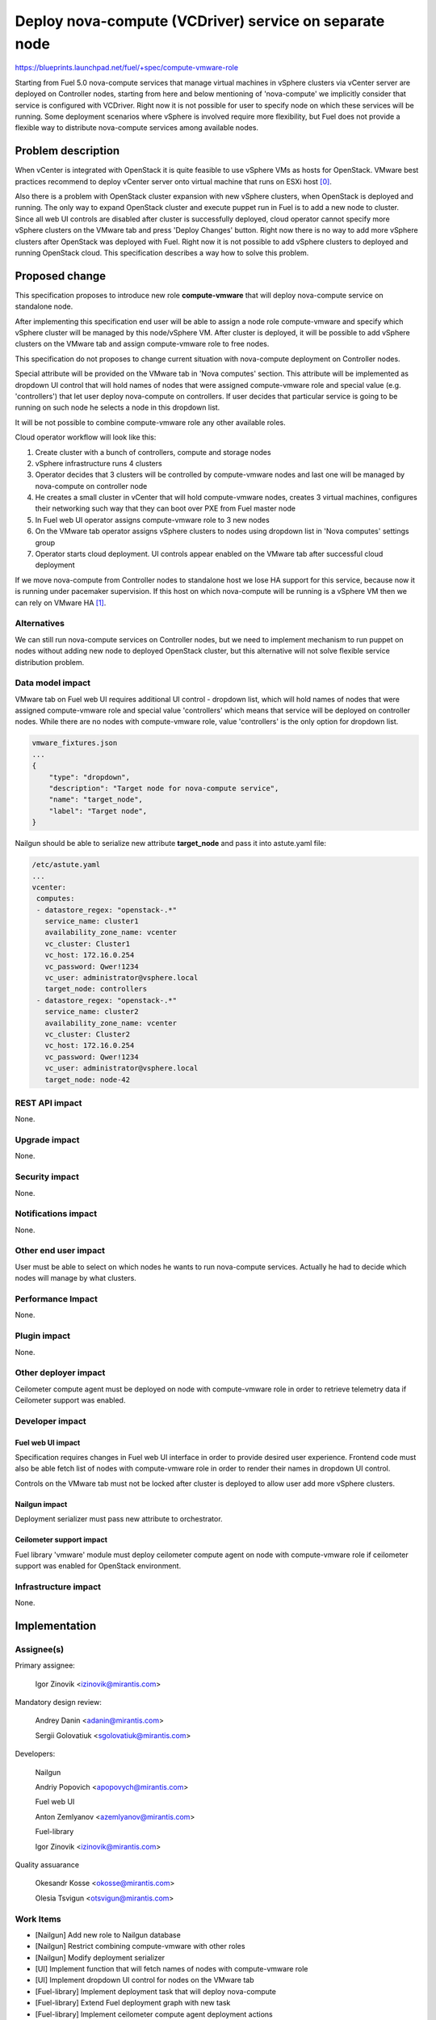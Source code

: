 ..
 This work is licensed under a Creative Commons Attribution 3.0 Unported
 License.

 http://creativecommons.org/licenses/by/3.0/legalcode

=======================================================
Deploy nova-compute (VCDriver) service on separate node
=======================================================

https://blueprints.launchpad.net/fuel/+spec/compute-vmware-role

Starting from Fuel 5.0 nova-compute services that manage virtual machines in
vSphere clusters via vCenter server are deployed on Controller nodes, starting
from here and below mentioning of 'nova-compute' we implicitly consider that
service is configured with VCDriver.  Right now it is not possible for user to
specify node on which these services will be running.  Some deployment
scenarios where vSphere is involved require more flexibility, but Fuel does not
provide a flexible way to distribute nova-compute services among available
nodes.


Problem description
===================

When vCenter is integrated with OpenStack it is quite feasible to use vSphere
VMs as hosts for OpenStack.  VMware best practices recommend to deploy vCenter
server onto virtual machine that runs on ESXi host [0]_.

Also there is a problem with OpenStack cluster expansion with new vSphere
clusters, when OpenStack is deployed and running.  The only way to expand
OpenStack cluster and execute puppet run in Fuel is to add a new node to
cluster.  Since all web UI controls are disabled after cluster is successfully
deployed, cloud operator cannot specify more vSphere clusters on the VMware tab
and press 'Deploy Changes' button.  Right now there is no way to add more
vSphere clusters after OpenStack was deployed with Fuel.  Right now it is not
possible to add vSphere clusters to deployed and running OpenStack cloud. This
specification describes a way how to solve this problem.


Proposed change
===============

This specification proposes to introduce new role **compute-vmware** that will
deploy nova-compute service on standalone node.

After implementing this specification end user will be able to assign a node
role compute-vmware and specify which vSphere cluster will be managed by
this node/vSphere VM.  After cluster is deployed, it will be possible to add
vSphere clusters on the VMware tab and assign compute-vmware role to free
nodes.

This specification do not proposes to change current situation with
nova-compute deployment on Controller nodes.

Special attribute will be provided on the VMware tab in 'Nova computes'
section.  This attribute will be implemented as dropdown UI control that will
hold names of nodes that were assigned compute-vmware role and special value
(e.g. 'controllers') that let user deploy nova-compute on controllers.  If user
decides that particular service is going to be running on such node he selects
a node in this dropdown list.

It will be not possible to combine compute-vmware role any other available
roles.

Cloud operator workflow will look like this:

#. Create cluster with a bunch of controllers, compute and storage nodes

#. vSphere infrastructure runs 4 clusters

#. Operator decides that 3 clusters will be controlled by compute-vmware
   nodes and last one will be managed by nova-compute on controller node

#. He creates a small cluster in vCenter that will hold compute-vmware
   nodes, creates 3 virtual machines, configures their networking such way that
   they can boot over PXE from Fuel master node

#. In Fuel web UI operator assigns compute-vmware role to 3 new nodes

#. On the VMware tab operator assigns vSphere clusters to nodes using dropdown
   list in 'Nova computes' settings group

#. Operator starts cloud deployment.  UI controls appear enabled on the VMware
   tab after successful cloud deployment

If we move nova-compute from Controller nodes to standalone host we lose HA
support for this service, because now it is running under pacemaker
supervision.  If this host on which nova-compute will be running is a vSphere
VM then we can rely on VMware HA [1]_.


Alternatives
------------

We can still run nova-compute services on Controller nodes, but we need to
implement mechanism to run puppet on nodes without adding new node to deployed
OpenStack cluster, but this alternative will not solve flexible service
distribution problem.


Data model impact
-----------------

VMware tab on Fuel web UI requires additional UI control - dropdown list, which
will hold names of nodes that were assigned compute-vmware role and special
value 'controllers' which means that service will be deployed on controller
nodes.  While there are no nodes with compute-vmware role, value 'controllers'
is the only option for dropdown list.

.. code-block:: json

    vmware_fixtures.json
    ...
    {
        "type": "dropdown",
        "description": "Target node for nova-compute service",
        "name": "target_node",
        "label": "Target node",
    }

Nailgun should be able to serialize new attribute **target_node** and pass it
into astute.yaml file:

.. code-block:: yaml

    /etc/astute.yaml
    ...
    vcenter:
     computes:
     - datastore_regex: "openstack-.*"
       service_name: cluster1
       availability_zone_name: vcenter
       vc_cluster: Cluster1
       vc_host: 172.16.0.254
       vc_password: Qwer!1234
       vc_user: administrator@vsphere.local
       target_node: controllers
     - datastore_regex: "openstack-.*"
       service_name: cluster2
       availability_zone_name: vcenter
       vc_cluster: Cluster2
       vc_host: 172.16.0.254
       vc_password: Qwer!1234
       vc_user: administrator@vsphere.local
       target_node: node-42


REST API impact
---------------

None.

Upgrade impact
--------------

None.

Security impact
---------------

None.

Notifications impact
--------------------

None.

Other end user impact
---------------------

User must be able to select on which nodes he wants to run nova-compute
services. Actually he had to decide which nodes will manage by what clusters.


Performance Impact
------------------

None.

Plugin impact
-------------

None.

Other deployer impact
---------------------

Ceilometer compute agent must be deployed on node with compute-vmware role in
order to retrieve telemetry data if Ceilometer support was enabled.


Developer impact
----------------

Fuel web UI impact
~~~~~~~~~~~~~~~~~~
Specification requires changes in Fuel web UI interface in order to provide
desired user experience.  Frontend code must also be able fetch list of nodes
with compute-vmware role in order to render their names in dropdown UI
control.

Controls on the VMware tab must not be locked after cluster is deployed to
allow user add more vSphere clusters.

Nailgun impact
~~~~~~~~~~~~~~

Deployment serializer must pass new attribute to orchestrator.

Ceilometer support impact
~~~~~~~~~~~~~~~~~~~~~~~~~

Fuel library 'vmware' module must deploy ceilometer compute agent on node with
compute-vmware role if ceilometer support was enabled for OpenStack
environment.


Infrastructure impact
---------------------

None.


Implementation
==============

Assignee(s)
-----------

Primary assignee:

  Igor Zinovik <izinovik@mirantis.com>

Mandatory design review:

  Andrey Danin <adanin@mirantis.com>

  Sergii Golovatiuk <sgolovatiuk@mirantis.com>

Developers:

  Nailgun

  Andriy Popovich <apopovych@mirantis.com>

  Fuel web UI

  Anton Zemlyanov <azemlyanov@mirantis.com>

  Fuel-library

  Igor Zinovik <izinovik@mirantis.com>

Quality assuarance

  Okesandr Kosse <okosse@mirantis.com>

  Olesia Tsvigun <otsvigun@mirantis.com>

Work Items
----------

* [Nailgun] Add new role to Nailgun database
* [Nailgun] Restrict combining compute-vmware with other roles
* [Nailgun] Modify deployment serializer
* [UI] Implement function that will fetch names of nodes with compute-vmware
  role
* [UI] Implement dropdown UI control for nodes on the VMware tab
* [Fuel-library] Implement deployment task that will deploy nova-compute
* [Fuel-library] Extend Fuel deployment graph with new task
* [Fuel-library] Implement ceilometer compute agent deployment actions


Dependencies
============

Define a new role in Fuel through a plugin [2]_.


Testing
=======

Following test cases must be implemented:

* Cluster with nova-compute only on controllers

  * Create a cluster with vCenter support
  * Skip adding vmware-compute hosts
  * Deploy the cluster

* Cluster with nova-compute on controllers and compute-vmware nodes

  * Create a cluster with vCenter support
  * Add one vmware-compute node
  * Assign vSphere cluster to vmware-compute node
  * Deploy the cluster

* Ceilometer enabled cluster with nova-compute on controllers and
  compute-vmware nodes

* Cluster with nova-compute only on compute-vmware nodes

  * Create a cluster with vCenter support
  * Add vmware-compute nodes; amount of nodes must be equal to number of
    vSphere clusters
  * Assign vSphere clusters to vmware-compute nodes
  * Deploy cluster

* Add vSphere cluster to OpenStack environment with nova-computes running only
  on controllers

* Add vSphere cluster to OpenStack environment with nova-computes running on
  controllers and compute-vmware nodes

* Add vSphere cluster to OpenStack environment with nova-computes running only
  on compute-vmware nodes

Acceptance criteria
-------------------

User is able to deploy nova-compute service on node with
compute-vmware role.


Documentation Impact
====================

Documentation must describe new role, what problems it solves, what limitations
are related to new role.


References
==========

.. [0] http://www.vmware.com/files/pdf/vcenter/VMware-vCenter-Server-5.5-Technical-Whitepaper.pdf

.. [1] http://www.vmware.com/files/pdf/VMwareHA_twp.pdf

.. [2] https://blueprints.launchpad.net/fuel/+spec/role-as-a-plugin
